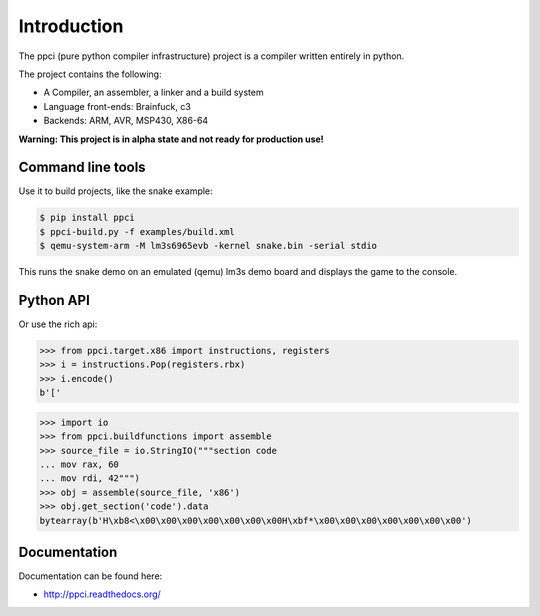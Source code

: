 

Introduction
============

The ppci (pure python compiler infrastructure) project is a compiler
written entirely in python.

The project contains the following:

- A Compiler, an assembler, a linker and a build system
- Language front-ends: Brainfuck, c3
- Backends: ARM, AVR, MSP430, X86-64

**Warning: This project is in alpha state and not ready for production use!**

Command line tools
------------------

Use it to build projects, like the snake example:

.. code:: bash

    $ pip install ppci
    $ ppci-build.py -f examples/build.xml
    $ qemu-system-arm -M lm3s6965evb -kernel snake.bin -serial stdio

This runs the snake demo on an emulated (qemu) lm3s demo board and displays
the game to the console.

Python API
----------

Or use the rich api:

.. code-block:: python

    >>> from ppci.target.x86 import instructions, registers
    >>> i = instructions.Pop(registers.rbx)
    >>> i.encode()
    b'['

.. code-block:: python

    >>> import io
    >>> from ppci.buildfunctions import assemble
    >>> source_file = io.StringIO("""section code
    ... mov rax, 60
    ... mov rdi, 42""")
    >>> obj = assemble(source_file, 'x86')
    >>> obj.get_section('code').data
    bytearray(b'H\xb8<\x00\x00\x00\x00\x00\x00\x00H\xbf*\x00\x00\x00\x00\x00\x00\x00')

Documentation
-------------

Documentation can be found here:

- http://ppci.readthedocs.org/


|dronestate|_
|appveyor|_
|codecov|_
|devstate|_
|docstate|_
|version|_
|pyimpls|_
|pyversions|_
|license|_
|downloads|_


.. |codecov| image:: https://codecov.io/bitbucket/windel/ppci/coverage.svg?branch=default
.. _codecov: https://codecov.io/bitbucket/windel/ppci?branch=default


.. |downloads| image:: https://img.shields.io/pypi/dm/ppci.png
.. _downloads: https://pypi.python.org/pypi/ppci


.. |version| image:: https://img.shields.io/pypi/v/ppci.png
.. _version: https://pypi.python.org/pypi/ppci


.. |license| image:: https://img.shields.io/pypi/l/ppci.png
.. _license: https://pypi.python.org/pypi/ppci


.. |devstate| image:: https://img.shields.io/pypi/status/ppci.png
.. _devstate: https://pypi.python.org/pypi/ppci


.. |pyversions| image:: https://img.shields.io/pypi/pyversions/ppci.png
.. _pyversions: https://pypi.python.org/pypi/ppci


.. |pyimpls| image:: https://img.shields.io/pypi/implementation/ppci.png
.. _pyimpls: https://pypi.python.org/pypi/ppci


.. |dronestate| image:: https://drone.io/bitbucket.org/windel/ppci/status.png
.. _dronestate: https://drone.io/bitbucket.org/windel/ppci


.. |appveyor| image:: https://ci.appveyor.com/api/projects/status/h0h5huliflrac65o?svg=true
.. _appveyor: https://ci.appveyor.com/project/WindelBouwman/ppci-786


.. |docstate| image:: https://readthedocs.org/projects/ppci/badge/?version=latest
.. _docstate: https://ppci.readthedocs.org/en/latest
